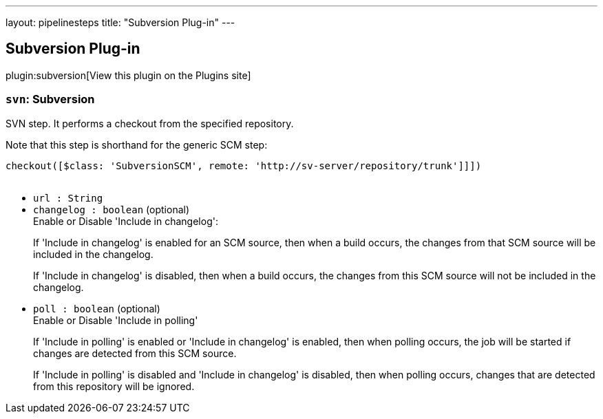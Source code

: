 ---
layout: pipelinesteps
title: "Subversion Plug-in"
---

:notitle:
:description:
:author:
:email: jenkinsci-users@googlegroups.com
:sectanchors:
:toc: left
:compat-mode!:

== Subversion Plug-in

plugin:subversion[View this plugin on the Plugins site]

=== `svn`: Subversion
++++
<div><div>
 <p>SVN step. It performs a checkout from the specified repository.</p>
 <p>Note that this step is shorthand for the generic SCM step:</p>
 <pre>checkout([$class: 'SubversionSCM', remote: 'http://sv-server/repository/trunk']]])
    </pre>
 <p></p>
</div></div>
<ul><li><code>url : String</code>
</li>
<li><code>changelog : boolean</code> (optional)
<div><div>
 Enable or Disable 'Include in changelog': 
 <p>If 'Include in changelog' is enabled for an SCM source, then when a build occurs, the changes from that SCM source will be included in the changelog.</p>
 <p>If 'Include in changelog' is disabled, then when a build occurs, the changes from this SCM source will not be included in the changelog.</p>
</div></div>

</li>
<li><code>poll : boolean</code> (optional)
<div><div>
 Enable or Disable 'Include in polling' 
 <p>If 'Include in polling' is enabled or 'Include in changelog' is enabled, then when polling occurs, the job will be started if changes are detected from this SCM source.</p>
 <p>If 'Include in polling' is disabled and 'Include in changelog' is disabled, then when polling occurs, changes that are detected from this repository will be ignored.</p>
</div></div>

</li>
</ul>


++++
